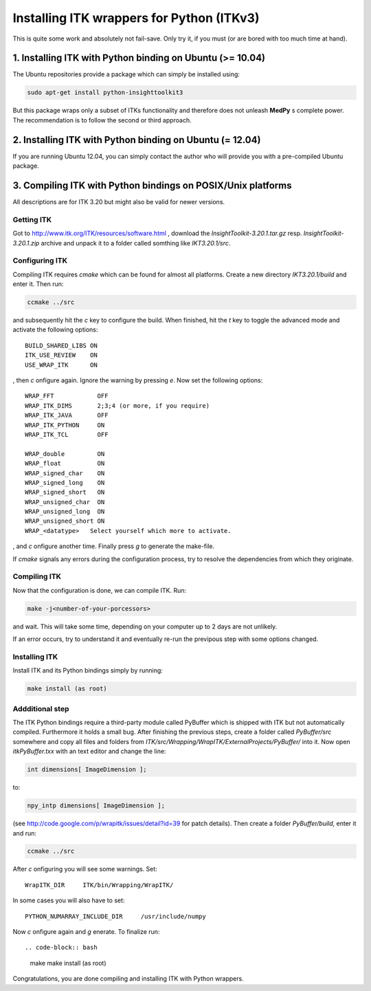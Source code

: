 ==========================================
Installing ITK wrappers for Python (ITKv3)
==========================================
This is quite some work and absolutely not fail-save. Only try it, if you must (or are bored with too much time at hand).

1. Installing ITK with Python binding on Ubuntu (>= 10.04)
----------------------------------------------------------
The Ubuntu repositories provide a package which can simply be installed using:

.. code-block:: bash
	
	sudo apt-get install python-insighttoolkit3

But this package wraps only a subset of ITKs functionality and therefore does not unleash **MedPy** s complete power. The recommendation is to follow the second or third approach.

2. Installing ITK with Python binding on Ubuntu (= 12.04)
---------------------------------------------------------
If you are running Ubuntu 12.04, you can simply contact the author who will provide you with a pre-compiled Ubuntu package.

3. Compiling ITK with Python bindings on POSIX/Unix platforms
-------------------------------------------------------------
All descriptions are for ITK 3.20 but might also be valid for newer versions.

Getting ITK
***********
Got to http://www.itk.org/ITK/resources/software.html , download the *InsightToolkit-3.20.1.tar.gz* resp. *InsightToolkit-3.20.1.zip* archive and unpack it to a folder called somthing like *IKT3.20.1/src*.

Configuring ITK
***************
Compiling ITK requires *cmake* which can be found for almost all platforms. Create a new directory *IKT3.20.1/build* and enter it. Then run:

.. code-block:: bash

	ccmake ../src

and subsequently hit the *c* key to configure the build. When finished, hit the *t* key to toggle the advanced mode and activate the following options::

	BUILD_SHARED_LIBS ON
	ITK_USE_REVIEW	  ON
	USE_WRAP_ITK	  ON

, then *c* onfigure again. Ignore the warning by pressing *e*. Now set the following options::

	WRAP_FFT	    OFF
	WRAP_ITK_DIMS	    2;3;4 (or more, if you require)
	WRAP_ITK_JAVA	    OFF
	WRAP_ITK_PYTHON	    ON
	WRAP_ITK_TCL	    OFF

	WRAP_double         ON
	WRAP_float          ON
	WRAP_signed_char    ON
	WRAP_signed_long    ON
	WRAP_signed_short   ON
	WRAP_unsigned_char  ON
	WRAP_unsigned_long  ON
	WRAP_unsigned_short ON
	WRAP_<datatype>	  Select yourself which more to activate.

, and *c* onfigure another time. Finally press *g* to generate the make-file.

If *cmake* signals any errors during the configuration process, try to resolve the dependencies from which they originate.

Compiling ITK
*************
Now that the configuration is done, we can compile ITK. Run:

.. code-block:: bash

	make -j<number-of-your-porcessors>

and wait. This will take some time, depending on your computer up to 2 days are not unlikely.


If an error occurs, try to understand it and eventually re-run the previpous step with some options changed.

Installing ITK
**************
Install ITK and its Python bindings simply by running:

.. code-block:: bash

	make install (as root)

Addditional step
****************
The ITK Python bindings require a third-party module called PyBuffer which is shipped with ITK but not automatically compiled. Furthermore it holds a small bug. After finishing the previous steps, create a folder called *PyBuffer/src* somewhere and copy all files and folders from *ITK/src/Wrapping/WrapITK/ExternalProjects/PyBuffer/* into it. Now open *itkPyBuffer.txx* with an text editor and change the line:
	
.. code-block:: cpp

	int dimensions[ ImageDimension ];

to:

.. code-block:: cpp

	npy_intp dimensions[ ImageDimension ];

(see http://code.google.com/p/wrapitk/issues/detail?id=39 for patch details). Then create a folder *PyBuffer/build*, enter it and run:

.. code-block:: bash

	ccmake ../src

After *c* onfiguring you will see some warnings. Set::

	WrapITK_DIR	ITK/bin/Wrapping/WrapITK/

In some cases you will also have to set::

	PYTHON_NUMARRAY_INCLUDE_DIR	/usr/include/numpy

Now *c* onfigure again and *g* enerate. To finalize run::

.. code-block:: bash

	make
	make install (as root)

Congratulations, you are done compiling and installing ITK with Python wrappers.


